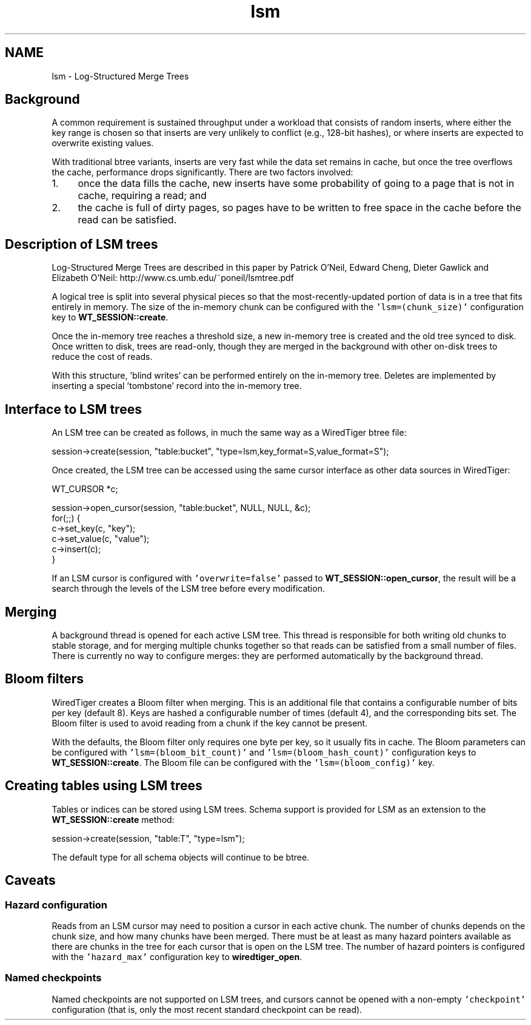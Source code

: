 .TH "lsm" 3 "Fri Dec 4 2015" "Version Version 2.7.0" "WiredTiger" \" -*- nroff -*-
.ad l
.nh
.SH NAME
lsm \- Log-Structured Merge Trees 

.SH "Background"
.PP
A common requirement is sustained throughput under a workload that consists of random inserts, where either the key range is chosen so that inserts are very unlikely to conflict (e\&.g\&., 128-bit hashes), or where inserts are expected to overwrite existing values\&.
.PP
With traditional btree variants, inserts are very fast while the data set remains in cache, but once the tree overflows the cache, performance drops significantly\&. There are two factors involved:
.PP
.IP "1." 4
once the data fills the cache, new inserts have some probability of going to a page that is not in cache, requiring a read; and
.IP "2." 4
the cache is full of dirty pages, so pages have to be written to free space in the cache before the read can be satisfied\&.
.PP
.SH "Description of LSM trees"
.PP
Log-Structured Merge Trees are described in this paper by Patrick O'Neil, Edward Cheng, Dieter Gawlick and Elizabeth O'Neil: http://www.cs.umb.edu/~poneil/lsmtree.pdf
.PP
A logical tree is split into several physical pieces so that the most-recently-updated portion of data is in a tree that fits entirely in memory\&. The size of the in-memory chunk can be configured with the \fC'lsm=(chunk_size)'\fP configuration key to \fBWT_SESSION::create\fP\&.
.PP
Once the in-memory tree reaches a threshold size, a new in-memory tree is created and the old tree synced to disk\&. Once written to disk, trees are read-only, though they are merged in the background with other on-disk trees to reduce the cost of reads\&.
.PP
With this structure, 'blind writes' can be performed entirely on the in-memory tree\&. Deletes are implemented by inserting a special 'tombstone' record into the in-memory tree\&.
.SH "Interface to LSM trees"
.PP
An LSM tree can be created as follows, in much the same way as a WiredTiger btree file:
.PP
.PP
.nf
session->create(session, "table:bucket", "type=lsm,key_format=S,value_format=S");
.fi
.PP
.PP
Once created, the LSM tree can be accessed using the same cursor interface as other data sources in WiredTiger:
.PP
.PP
.nf
WT_CURSOR *c;

session->open_cursor(session, "table:bucket", NULL, NULL, &c);
for(;;) {
    c->set_key(c, "key");
    c->set_value(c, "value");
    c->insert(c);
}
.fi
.PP
.PP
If an LSM cursor is configured with \fC'overwrite=false'\fP passed to \fBWT_SESSION::open_cursor\fP, the result will be a search through the levels of the LSM tree before every modification\&.
.SH "Merging"
.PP
A background thread is opened for each active LSM tree\&. This thread is responsible for both writing old chunks to stable storage, and for merging multiple chunks together so that reads can be satisfied from a small number of files\&. There is currently no way to configure merges: they are performed automatically by the background thread\&.
.SH "Bloom filters"
.PP
WiredTiger creates a Bloom filter when merging\&. This is an additional file that contains a configurable number of bits per key (default 8)\&. Keys are hashed a configurable number of times (default 4), and the corresponding bits set\&. The Bloom filter is used to avoid reading from a chunk if the key cannot be present\&.
.PP
With the defaults, the Bloom filter only requires one byte per key, so it usually fits in cache\&. The Bloom parameters can be configured with \fC'lsm=(bloom_bit_count)'\fP and \fC'lsm=(bloom_hash_count)'\fP configuration keys to \fBWT_SESSION::create\fP\&. The Bloom file can be configured with the \fC'lsm=(bloom_config)'\fP key\&.
.SH "Creating tables using LSM trees"
.PP
Tables or indices can be stored using LSM trees\&. Schema support is provided for LSM as an extension to the \fBWT_SESSION::create\fP method:
.PP
.PP
.nf
session->create(session, "table:T", "type=lsm");
.fi
.PP
.PP
The default type for all schema objects will continue to be btree\&.
.SH "Caveats"
.PP
.SS "Hazard configuration"
Reads from an LSM cursor may need to position a cursor in each active chunk\&. The number of chunks depends on the chunk size, and how many chunks have been merged\&. There must be at least as many hazard pointers available as there are chunks in the tree for each cursor that is open on the LSM tree\&. The number of hazard pointers is configured with the \fC'hazard_max'\fP configuration key to \fBwiredtiger_open\fP\&.
.SS "Named checkpoints"
Named checkpoints are not supported on LSM trees, and cursors cannot be opened with a non-empty \fC'checkpoint'\fP configuration (that is, only the most recent standard checkpoint can be read)\&. 
